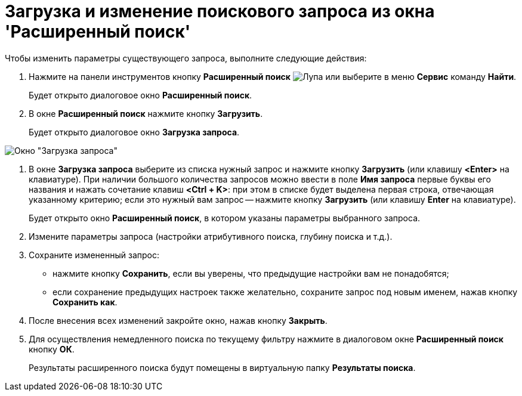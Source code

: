 = Загрузка и изменение поискового запроса из окна 'Расширенный поиск'

Чтобы изменить параметры существующего запроса, выполните следующие действия:

. Нажмите на панели инструментов кнопку *Расширенный поиск* image:buttons/Search_Advanced.png[Лупа] или выберите в меню *Сервис* команду *Найти*.
+
Будет открыто диалоговое окно *Расширенный поиск*.
. В окне *Расширенный поиск* нажмите кнопку *Загрузить*.
+
Будет открыто диалоговое окно *Загрузка запроса*.

image::Loading_Query.png[Окно "Загрузка запроса"]
. В окне *Загрузка запроса* выберите из списка нужный запрос и нажмите кнопку *Загрузить* (или клавишу *<Enter>* на клавиатуре). При наличии большого количества запросов можно ввести в поле *Имя запроса* первые буквы его названия и нажать сочетание клавиш *<Ctrl + K>*: при этом в списке будет выделена первая строка, отвечающая указанному критерию; если это нужный вам запрос -- нажмите кнопку *Загрузить* (или клавишу *Enter* на клавиатуре).
+
Будет открыто окно *Расширенный поиск*, в котором указаны параметры выбранного запроса.
. Измените параметры запроса (настройки атрибутивного поиска, глубину поиска и т.д.).
. Сохраните измененный запрос:
* нажмите кнопку *Сохранить*, если вы уверены, что предыдущие настройки вам не понадобятся;
* если сохранение предыдущих настроек также желательно, сохраните запрос под новым именем, нажав кнопку *Сохранить как*.
. После внесения всех изменений закройте окно, нажав кнопку *Закрыть*.
. Для осуществления немедленного поиска по текущему фильтру нажмите в диалоговом окне *Расширенный поиск* кнопку *ОК*.
+
Результаты расширенного поиска будут помещены в виртуальную папку *Результаты поиска*.
